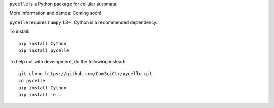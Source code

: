 ``pycelle`` is a Python package for cellular automata.

.. image:: https://travis-ci.org/ComSciCtr/pycelle.png?branch=master
   :target: https://travis-ci.org/ComSciCtr/pycelle
.. image:: https://coveralls.io/repos/ComSciCtr/pycelle/badge.png?branch=master
   :target: https://coveralls.io/r/ComSciCtr/pycelle?branch=master


.. image:: http://i.imgur.com/KaCplKr.png
   :target: http://i.imgur.com/KaCplKr.png

More information and demos: Coming soon!

``pycelle`` requires ``numpy`` 1.8+.  Cython is a recommended dependency.

To install::

	pip install Cython
	pip install pycelle

To help out with development, do the following instead::

    git clone https://github.com/ComSciCtr/pycelle.git
    cd pycelle
    pip install Cython
    pip install -e .

